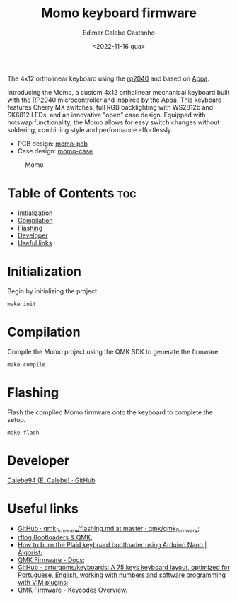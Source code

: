 #+title: Momo keyboard firmware
#+property: header-args
#+auto_tangle: t
#+author: Edimar Calebe Castanho
#+date:<2022-11-16 qua>

The 4x12 ortholinear keyboard using the [[https://www.raspberrypi.com/documentation/microcontrollers/silicon.html#rp2040][rp2040]] and based on [[https://github.com/calebe94/appa-firmware][Appa]].

Introducing the Momo, a custom 4x12 ortholinear mechanical keyboard built with the RP2040 microcontroller and inspired by the [[https://github.com/calebe94/appa-firmware][Appa]]. This keyboard features Cherry MX switches, full RGB backlighting with WS2812b and SK6812 LEDs, and an innovative "open" case design. Equipped with hotswap functionality, the Momo allows for easy switch changes without soldering, combining style and performance effortlessly.

+ PCB design: [[https://github.com/Calebe94/momo-pcb/][momo-pcb]]
+ Case design: [[https://github.com/Calebe94/momo-case][momo-case]]

#+CAPTION: Momo
#+ATTR_HTML: :alt momo keyboard :title Momo Keyboard :align right
#+ATTR_HTML: :width 40% :height 40%
[[./res/momo.jpeg]]

* Table of Contents :toc:
- [[#initialization][Initialization]]
- [[#compilation][Compilation]]
- [[#flashing][Flashing]]
- [[#developer][Developer]]
- [[#useful-links][Useful links]]

* Initialization

Begin by initializing the project.

#+begin_src shell
make init
#+end_src

* Compilation

Compile the Momo project using the QMK SDK to generate the firmware.

#+begin_src shell
make compile
#+end_src

* Flashing

Flash the compiled Momo firmware onto the keyboard to complete the setup.

#+begin_src shell
make flash
#+end_src

* Developer

[[https://github.com/Calebe94][Calebe94 (E. Calebe) · GitHub]]

* Useful links
+ [[https://github.com/qmk/qmk_firmware/blob/master/docs/flashing.md][GitHub · qmk_firmware/flashing.md at master · qmk/qmk_firmware]];
+ [[https://rfong.github.io/rflog/2021/10/24/firmware/][rflog  Bootloaders & QMK]];
+ [[https://www.algorist.co.uk/post/how-to-burn-the-plaid-keyboard-bootloader-using-arduino-nano/][How to burn the Plaid keyboard bootloader using Arduino Nano | Algorist]];
+ [[https://docs.qmk.fm][QMK Firmware - Docs]];
+ [[https://github.com/arturgoms/keyboards][GitHub - arturgoms/keyboards: A 75 keys keyboard layout, optimized for Portuguese, English, working with numbers and software programming with VIM plugins]];
+ [[https://docs.qmk.fm/#/keycodes?id=keycodes-overview][QMK Firmware - Keycodes Overview]].

